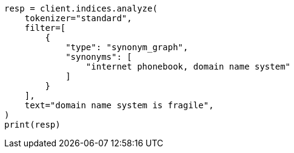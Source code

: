 // This file is autogenerated, DO NOT EDIT
// analysis/tokenfilters/flatten-graph-tokenfilter.asciidoc:39

[source, python]
----
resp = client.indices.analyze(
    tokenizer="standard",
    filter=[
        {
            "type": "synonym_graph",
            "synonyms": [
                "internet phonebook, domain name system"
            ]
        }
    ],
    text="domain name system is fragile",
)
print(resp)
----

